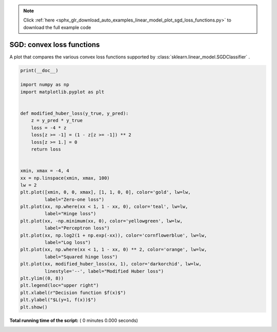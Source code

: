 .. note::
    :class: sphx-glr-download-link-note

    Click :ref:`here <sphx_glr_download_auto_examples_linear_model_plot_sgd_loss_functions.py>` to download the full example code
.. rst-class:: sphx-glr-example-title

.. _sphx_glr_auto_examples_linear_model_plot_sgd_loss_functions.py:


==========================
SGD: convex loss functions
==========================

A plot that compares the various convex loss functions supported by
:class:`sklearn.linear_model.SGDClassifier` .



.. code-block:: python

    print(__doc__)

    import numpy as np
    import matplotlib.pyplot as plt


    def modified_huber_loss(y_true, y_pred):
        z = y_pred * y_true
        loss = -4 * z
        loss[z >= -1] = (1 - z[z >= -1]) ** 2
        loss[z >= 1.] = 0
        return loss


    xmin, xmax = -4, 4
    xx = np.linspace(xmin, xmax, 100)
    lw = 2
    plt.plot([xmin, 0, 0, xmax], [1, 1, 0, 0], color='gold', lw=lw,
             label="Zero-one loss")
    plt.plot(xx, np.where(xx < 1, 1 - xx, 0), color='teal', lw=lw,
             label="Hinge loss")
    plt.plot(xx, -np.minimum(xx, 0), color='yellowgreen', lw=lw,
             label="Perceptron loss")
    plt.plot(xx, np.log2(1 + np.exp(-xx)), color='cornflowerblue', lw=lw,
             label="Log loss")
    plt.plot(xx, np.where(xx < 1, 1 - xx, 0) ** 2, color='orange', lw=lw,
             label="Squared hinge loss")
    plt.plot(xx, modified_huber_loss(xx, 1), color='darkorchid', lw=lw,
             linestyle='--', label="Modified Huber loss")
    plt.ylim((0, 8))
    plt.legend(loc="upper right")
    plt.xlabel(r"Decision function $f(x)$")
    plt.ylabel("$L(y=1, f(x))$")
    plt.show()

**Total running time of the script:** ( 0 minutes  0.000 seconds)


.. _sphx_glr_download_auto_examples_linear_model_plot_sgd_loss_functions.py:


.. only :: html

 .. container:: sphx-glr-footer
    :class: sphx-glr-footer-example



  .. container:: sphx-glr-download

     :download:`Download Python source code: plot_sgd_loss_functions.py <plot_sgd_loss_functions.py>`



  .. container:: sphx-glr-download

     :download:`Download Jupyter notebook: plot_sgd_loss_functions.ipynb <plot_sgd_loss_functions.ipynb>`


.. only:: html

 .. rst-class:: sphx-glr-signature

    `Gallery generated by Sphinx-Gallery <https://sphinx-gallery.readthedocs.io>`_
